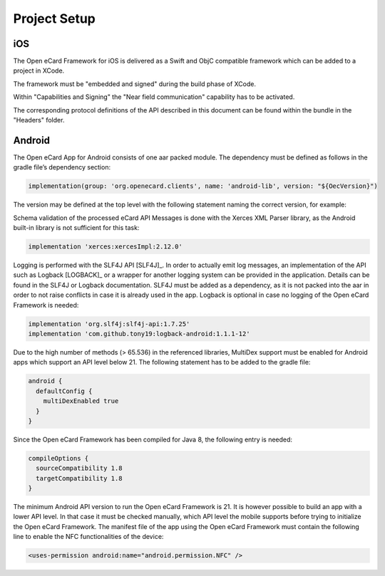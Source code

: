Project Setup
=============

iOS
---

The Open eCard Framework for iOS is delivered as a Swift and ObjC compatible framework which can be added to a project in XCode.

The framework must be "embedded and signed" during the build phase of XCode.

Within "Capabilities and Signing" the "Near field communication" capability has to be activated.

The corresponding protocol definitions of the API described in this document can be found within the bundle in the "Headers" folder.

Android
-------

The Open eCard App for Android consists of one aar packed module.
The dependency must be defined as follows in the gradle file’s dependency section:

.. code-block:: Groovy

   implementation(group: 'org.openecard.clients', name: 'android-lib', version: "${OecVersion}")

The version may be defined at the top level with the following statement naming the correct version, for example:

.. code-block:: Groovy
   :substitutions:
      
   def OecVersion = '|release|'

Schema validation of the processed eCard API Messages is done with the Xerces XML Parser library, as the Android built-in library is not sufficient for this task:

.. code-block:: Groovy
  
  implementation 'xerces:xercesImpl:2.12.0'

Logging is performed with the SLF4J API [SLF4J]_.
In order to actually emit log messages, an implementation of the API such as Logback [LOGBACK]_ or a wrapper for another logging system can be provided in the application.
Details can be found in the SLF4J or Logback documentation.
SLF4J must be added as a dependency, as it is not packed into the aar in order to not raise conflicts in case it is already used in the app.
Logback is optional in case no logging of the Open eCard Framework is needed:

.. code-block:: Groovy

  implementation 'org.slf4j:slf4j-api:1.7.25'
  implementation 'com.github.tony19:logback-android:1.1.1-12'

Due to the high number of methods (> 65.536) in the referenced libraries, MultiDex support must be enabled for Android apps which support an API level below 21.
The following statement has to be added to the gradle file:

.. code-block:: Groovy

  android {
    defaultConfig {
      multiDexEnabled true
    }
  }

Since the Open eCard Framework has been compiled for Java 8, the following entry is needed:

.. code-block:: Groovy

  compileOptions {
    sourceCompatibility 1.8
    targetCompatibility 1.8
  }

The minimum Android API version to run the Open eCard Framework is 21.
It is however possible to build an app with a lower API level.
In that case it must be checked manually, which API level the mobile supports before trying to initialize the Open eCard Framework.
The manifest file of the app using the Open eCard Framework must contain the following line to enable the NFC functionalities of the device:

.. code-block:: xml

  <uses-permission android:name="android.permission.NFC" />
